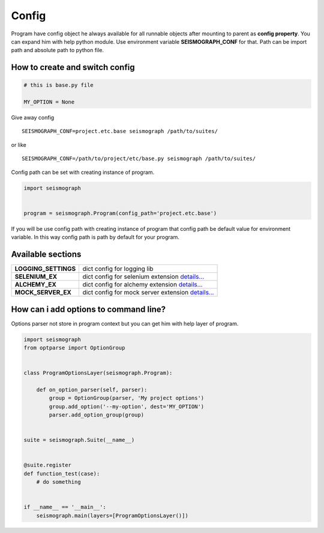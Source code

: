 Config
======

Program have config object he always available for all runnable objects after mounting to parent as **config property**.
You can expand him with help python module. Use environment variable **SEISMOGRAPH_CONF** for that.
Path can be import path and absolute path to python file.


How to create and switch config
-------------------------------

.. code-block:: python

    # this is base.py file

    MY_OPTION = None


Give away config

::

    SEISMOGRAPH_CONF=project.etc.base seismograph /path/to/suites/

or like

::

    SEISMOGRAPH_CONF=/path/to/project/etc/base.py seismograph /path/to/suites/


Config path can be set with creating instance of program.


.. code-block:: python

    import seismograph


    program = seismograph.Program(config_path='project.etc.base')


If you will be use config path with creating instance of program that config path be default value for environment variable.
In this way config path is path by default for your program.


Available sections
------------------

+----------------------+-------------------------------------------+
| **LOGGING_SETTINGS** | dict config for logging lib               |
+----------------------+-------------------------------------------+
| **SELENIUM_EX**      | dict config for selenium extension        |
|                      | `details... <selenium_config.html>`_      |
+----------------------+-------------------------------------------+
| **ALCHEMY_EX**       | dict config for alchemy extension         |
|                      | `details... <alchemy_config.html>`_       |
+----------------------+-------------------------------------------+
| **MOCK_SERVER_EX**   | dict config for mock server extension     |
|                      | `details... <mock_server_config.html>`_   |
+----------------------+-------------------------------------------+


How can i add options to command line?
--------------------------------------


Options parser not store in program context but you can get him with help layer of program.


.. code-block:: python

    import seismograph
    from optparse import OptionGroup


    class ProgramOptionsLayer(seismograph.Program):

        def on_option_parser(self, parser):
            group = OptionGroup(parser, 'My project options')
            group.add_option('--my-option', dest='MY_OPTION')
            parser.add_option_group(group)


    suite = seismograph.Suite(__name__)


    @suite.register
    def function_test(case):
        # do something


    if __name__ == '__main__':
        seismograph.main(layers=[ProgramOptionsLayer()])
